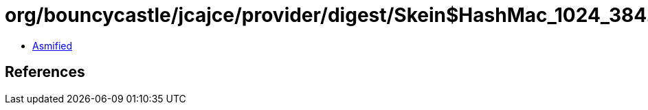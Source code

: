 = org/bouncycastle/jcajce/provider/digest/Skein$HashMac_1024_384.class

 - link:Skein$HashMac_1024_384-asmified.java[Asmified]

== References

